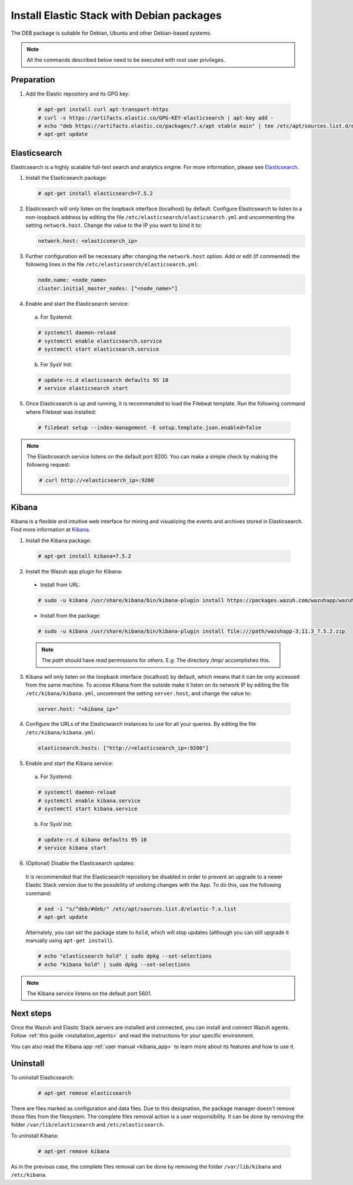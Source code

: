 .. Copyright (C) 2019 Wazuh, Inc.

.. _elastic_server_deb:

Install Elastic Stack with Debian packages
==========================================

The DEB package is suitable for Debian, Ubuntu and other Debian-based systems.

.. note:: All the commands described below need to be executed with root user privileges.

Preparation
-----------

1. Add the Elastic repository and its GPG key:

  .. code-block:: console

    # apt-get install curl apt-transport-https
    # curl -s https://artifacts.elastic.co/GPG-KEY-elasticsearch | apt-key add -
    # echo "deb https://artifacts.elastic.co/packages/7.x/apt stable main" | tee /etc/apt/sources.list.d/elastic-7.x.list
    # apt-get update

Elasticsearch
-------------

Elasticsearch is a highly scalable full-text search and analytics engine. For more information, please see `Elasticsearch <https://www.elastic.co/products/elasticsearch>`_.

1. Install the Elasticsearch package:

  .. code-block:: console

    # apt-get install elasticsearch=7.5.2

2. Elasticsearch will only listen on the loopback interface (localhost) by default. Configure Elasticsearch to listen to a non-loopback address by editing the file ``/etc/elasticsearch/elasticsearch.yml`` and uncommenting the setting ``network.host``. Change the value to the IP you want to bind it to:

   .. code-block:: yaml

     network.host: <elasticsearch_ip>

3. Further configuration will be necessary after changing the ``network.host`` option. Add or edit (if commented) the following lines in the file ``/etc/elasticsearch/elasticsearch.yml``:

   .. code-block:: yaml

     node.name: <node_name>
     cluster.initial_master_nodes: ["<node_name>"]

4. Enable and start the Elasticsearch service:

  a) For Systemd:

  .. code-block:: console

    # systemctl daemon-reload
    # systemctl enable elasticsearch.service
    # systemctl start elasticsearch.service

  b) For SysV Init:

  .. code-block:: console

    # update-rc.d elasticsearch defaults 95 10
    # service elasticsearch start

5. Once Elasticsearch is up and running, it is recommended to load the Filebeat template. Run the following command where Filebeat was installed:

  .. code-block:: console

    # filebeat setup --index-management -E setup.template.json.enabled=false

.. note:: The Elasticsearch service listens on the default port 9200. You can make a simple check by making the following request:

    .. code-block:: console

        # curl http://<elasticsearch_ip>:9200

.. _install_kibana_app_deb:

Kibana
------

Kibana is a flexible and intuitive web interface for mining and visualizing the events and archives stored in Elasticsearch. Find more information at `Kibana <https://www.elastic.co/products/kibana>`_.

1. Install the Kibana package:

  .. code-block:: console

    # apt-get install kibana=7.5.2

2. Install the Wazuh app plugin for Kibana:


  * Install from URL:

  .. code-block:: console

    # sudo -u kibana /usr/share/kibana/bin/kibana-plugin install https://packages.wazuh.com/wazuhapp/wazuhapp-3.11.3_7.5.2.zip

  * Install from the package:

  .. code-block:: console

     # sudo -u kibana /usr/share/kibana/bin/kibana-plugin install file:///path/wazuhapp-3.11.3_7.5.2.zip

  .. note:: The `path` should have *read* permissions for *others*. E.g: The directory `/tmp/` accomplishes this.

3. Kibana will only listen on the loopback interface (localhost) by default, which means that it can be only accessed from the same machine. To access Kibana from the outside make it listen on its network IP by editing the file ``/etc/kibana/kibana.yml``, uncomment the setting ``server.host``, and change the value to:

  .. code-block:: yaml

    server.host: "<kibana_ip>"

4. Configure the URLs of the Elasticsearch instances to use for all your queries. By editing the file ``/etc/kibana/kibana.yml``:

  .. code-block:: yaml

    elasticsearch.hosts: ["http://<elasticsearch_ip>:9200"]

5. Enable and start the Kibana service:

  a) For Systemd:

  .. code-block:: console

    # systemctl daemon-reload
    # systemctl enable kibana.service
    # systemctl start kibana.service

  b) For SysV Init:

  .. code-block:: console

    # update-rc.d kibana defaults 95 10
    # service kibana start

6. (Optional) Disable the Elasticsearch updates:

  It is recommended that the Elasticsearch repository be disabled in order to prevent an upgrade to a newer Elastic Stack version due to the possibility of undoing changes with the App. To do this, use the following command:

  .. code-block:: console

    # sed -i "s/^deb/#deb/" /etc/apt/sources.list.d/elastic-7.x.list
    # apt-get update

  Alternately, you can set the package state to ``hold``, which will stop updates (although you can still upgrade it manually using ``apt-get install``).

  .. code-block:: console

    # echo "elasticsearch hold" | sudo dpkg --set-selections
    # echo "kibana hold" | sudo dpkg --set-selections

.. note:: The Kibana service listens on the default port 5601.

Next steps
----------

Once the Wazuh and Elastic Stack servers are installed and connected, you can install and connect Wazuh agents. Follow :ref:`this guide <installation_agents>` and read the instructions for your specific environment.

You can also read the Kibana app :ref:`user manual <kibana_app>` to learn more about its features and how to use it.

Uninstall
---------

To uninstall Elasticsearch:

    .. code-block:: console

      # apt-get remove elasticsearch

There are files marked as configuration and data files. Due to this designation, the package manager doesn't remove those files from the filesystem. The complete files removal action is a user responsibility. It can be done by removing the folder ``/var/lib/elasticsearch`` and ``/etc/elasticsearch``.

To uninstall Kibana:

    .. code-block:: console

      # apt-get remove kibana

As in the previous case, the complete files removal can be done by removing the folder ``/var/lib/kibana`` and ``/etc/kibana``.
